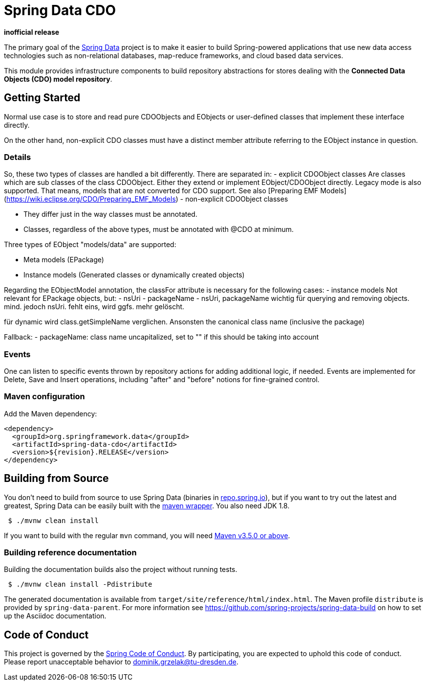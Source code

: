 = Spring Data CDO

*inofficial release*

The primary goal of the https://projects.spring.io/spring-data[Spring Data] project is to make it easier to build Spring-powered applications that use new data access technologies such as non-relational databases, map-reduce frameworks, and cloud based data services.

This module provides infrastructure components to build repository abstractions for stores dealing with the *Connected Data Objects (CDO) model repository*.

== Getting Started

Normal use case is to store and read pure CDOObjects and EObjects or user-defined classes that implement these interface directly.

On the other hand, non-explicit CDO classes must have a distinct member attribute referring to the EObject instance in question.

=== Details

So, these two types of classes are handled a bit differently.
There are separated in:
- explicit CDOObject classes Are classes which are sub classes of the class CDOObject.
Either they extend or implement EObject/CDOObject directly.
Legacy mode is also supported.
That means, models that are not converted for CDO support.
See also [Preparing EMF Models](https://wiki.eclipse.org/CDO/Preparing_EMF_Models)
- non-explicit CDOObject classes

- They differ just in the way classes must be annotated.
- Classes, regardless of the above types, must be annotated with @CDO at minimum.

Three types of EObject "models/data" are supported:

- Meta models (EPackage)
- Instance models (Generated classes or dynamically created objects)

Regarding the EObjectModel annotation, the classFor attribute is necessary for the following cases:
- instance models Not relevant for EPackage objects, but:
- nsUri
- packageName
- nsUri, packageName wichtig für querying and removing objects. mind. jedoch nsUri. fehlt eins, wird ggfs. mehr gelöscht.

für dynamic wird class.getSimpleName verglichen.
Ansonsten the canonical class name (inclusive the package)

Fallback:
- packageName: class name uncapitalized, set to "" if this should be taking into account

=== Events

One can listen to specific events thrown by repository actions for adding additional logic, if needed.
Events are implemented for Delete, Save and Insert operations, including "after" and "before" notions for fine-grained control.

=== Maven configuration

Add the Maven dependency:

[source,xml]
----
<dependency>
  <groupId>org.springframework.data</groupId>
  <artifactId>spring-data-cdo</artifactId>
  <version>${revision}.RELEASE</version>
</dependency>
----

== Building from Source

You don’t need to build from source to use Spring Data (binaries in https://repo.spring.io[repo.spring.io]), but if you want to
try out the latest and greatest, Spring Data can be easily built with the https://github.com/takari/maven-wrapper[maven wrapper].
You also need JDK 1.8.

[source,bash]
----
 $ ./mvnw clean install
----

If you want to build with the regular `mvn` command, you will need https://maven.apache.org/run-maven/index.html[Maven v3.5.0 or above].

=== Building reference documentation

Building the documentation builds also the project without running tests.

[source,bash]
----
 $ ./mvnw clean install -Pdistribute
----

The generated documentation is available from `target/site/reference/html/index.html`.
The Maven profile `distribute` is provided by `spring-data-parent`. For more information
see link:https://github.com/spring-projects/spring-data-build[https://github.com/spring-projects/spring-data-build] on
how to set up the Asciidoc documentation.


== Code of Conduct

This project is governed by the link:CODE_OF_CONDUCT.adoc[Spring Code of Conduct].
By participating, you are expected to uphold this code of conduct.
Please report unacceptable behavior to dominik.grzelak@tu-dresden.de.
